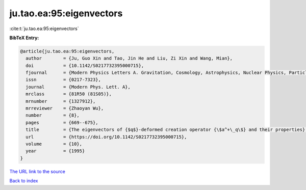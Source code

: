 ju.tao.ea:95:eigenvectors
=========================

:cite:t:`ju.tao.ea:95:eigenvectors`

**BibTeX Entry:**

.. code-block:: bibtex

   @article{ju.tao.ea:95:eigenvectors,
     author        = {Ju, Guo Xin and Tao, Jin He and Liu, Zi Xin and Wang, Mian},
     doi           = {10.1142/S0217732395000715},
     fjournal      = {Modern Physics Letters A. Gravitation, Cosmology, Astrophysics, Nuclear Physics, Particles and Fields, Accelerator Physics, Quantum Information},
     issn          = {0217-7323},
     journal       = {Modern Phys. Lett. A},
     mrclass       = {81R50 (81S05)},
     mrnumber      = {1327912},
     mrreviewer    = {Zhaoyan Wu},
     number        = {8},
     pages         = {669--675},
     title         = {The eigenvectors of {$q$}-deformed creation operator {\$a^+\_q\$} and their properties},
     url           = {https://doi.org/10.1142/S0217732395000715},
     volume        = {10},
     year          = {1995}
   }

`The URL link to the source <https://doi.org/10.1142/S0217732395000715>`__


`Back to index <../By-Cite-Keys.html>`__
